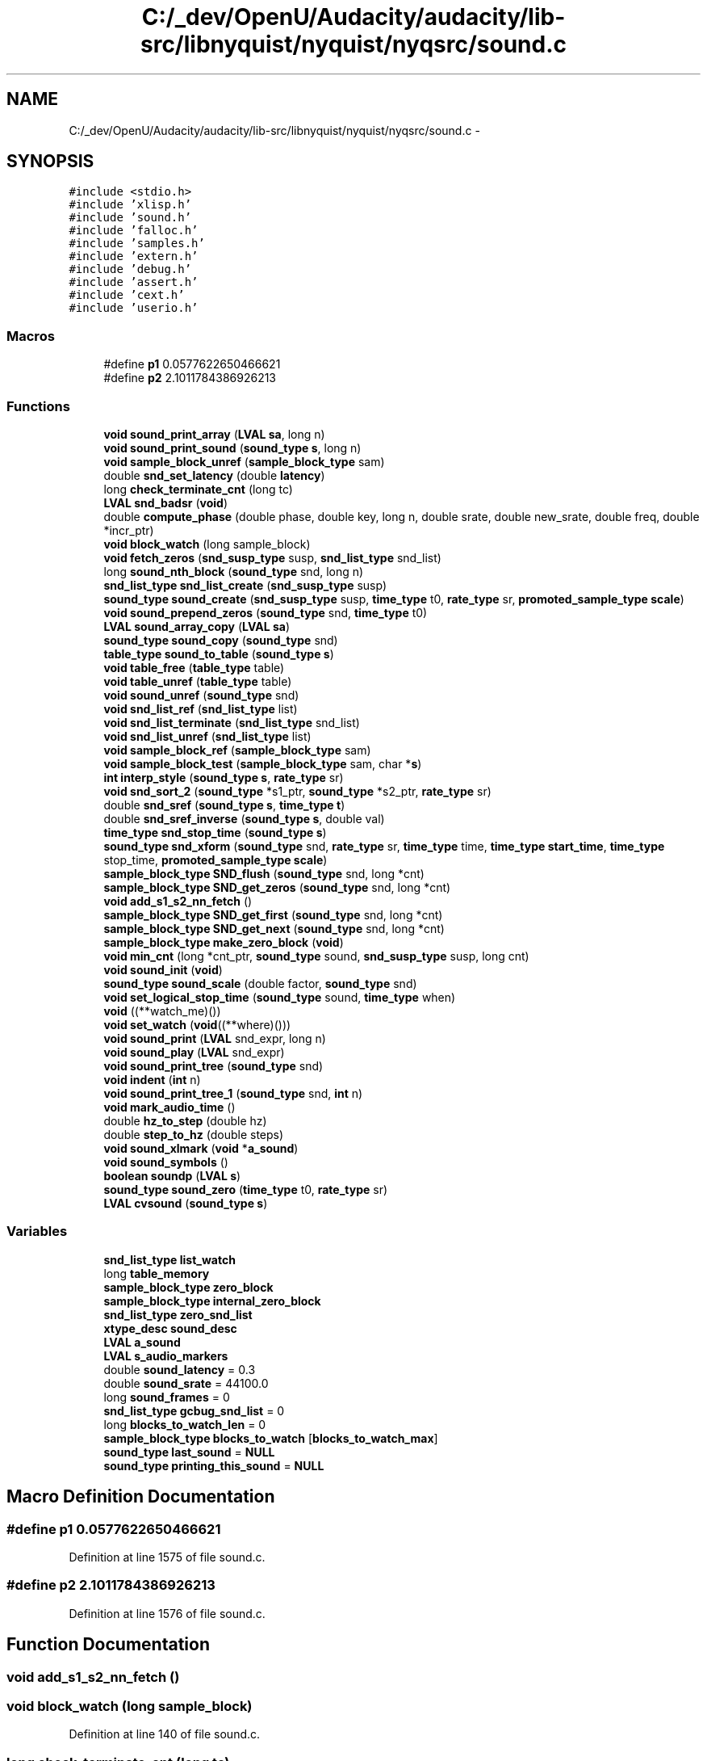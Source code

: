 .TH "C:/_dev/OpenU/Audacity/audacity/lib-src/libnyquist/nyquist/nyqsrc/sound.c" 3 "Thu Apr 28 2016" "Audacity" \" -*- nroff -*-
.ad l
.nh
.SH NAME
C:/_dev/OpenU/Audacity/audacity/lib-src/libnyquist/nyquist/nyqsrc/sound.c \- 
.SH SYNOPSIS
.br
.PP
\fC#include <stdio\&.h>\fP
.br
\fC#include 'xlisp\&.h'\fP
.br
\fC#include 'sound\&.h'\fP
.br
\fC#include 'falloc\&.h'\fP
.br
\fC#include 'samples\&.h'\fP
.br
\fC#include 'extern\&.h'\fP
.br
\fC#include 'debug\&.h'\fP
.br
\fC#include 'assert\&.h'\fP
.br
\fC#include 'cext\&.h'\fP
.br
\fC#include 'userio\&.h'\fP
.br

.SS "Macros"

.in +1c
.ti -1c
.RI "#define \fBp1\fP   0\&.0577622650466621"
.br
.ti -1c
.RI "#define \fBp2\fP   2\&.1011784386926213"
.br
.in -1c
.SS "Functions"

.in +1c
.ti -1c
.RI "\fBvoid\fP \fBsound_print_array\fP (\fBLVAL\fP \fBsa\fP, long n)"
.br
.ti -1c
.RI "\fBvoid\fP \fBsound_print_sound\fP (\fBsound_type\fP \fBs\fP, long n)"
.br
.ti -1c
.RI "\fBvoid\fP \fBsample_block_unref\fP (\fBsample_block_type\fP sam)"
.br
.ti -1c
.RI "double \fBsnd_set_latency\fP (double \fBlatency\fP)"
.br
.ti -1c
.RI "long \fBcheck_terminate_cnt\fP (long tc)"
.br
.ti -1c
.RI "\fBLVAL\fP \fBsnd_badsr\fP (\fBvoid\fP)"
.br
.ti -1c
.RI "double \fBcompute_phase\fP (double phase, double key, long n, double srate, double new_srate, double freq, double *incr_ptr)"
.br
.ti -1c
.RI "\fBvoid\fP \fBblock_watch\fP (long sample_block)"
.br
.ti -1c
.RI "\fBvoid\fP \fBfetch_zeros\fP (\fBsnd_susp_type\fP susp, \fBsnd_list_type\fP snd_list)"
.br
.ti -1c
.RI "long \fBsound_nth_block\fP (\fBsound_type\fP snd, long n)"
.br
.ti -1c
.RI "\fBsnd_list_type\fP \fBsnd_list_create\fP (\fBsnd_susp_type\fP susp)"
.br
.ti -1c
.RI "\fBsound_type\fP \fBsound_create\fP (\fBsnd_susp_type\fP susp, \fBtime_type\fP t0, \fBrate_type\fP sr, \fBpromoted_sample_type\fP \fBscale\fP)"
.br
.ti -1c
.RI "\fBvoid\fP \fBsound_prepend_zeros\fP (\fBsound_type\fP snd, \fBtime_type\fP t0)"
.br
.ti -1c
.RI "\fBLVAL\fP \fBsound_array_copy\fP (\fBLVAL\fP \fBsa\fP)"
.br
.ti -1c
.RI "\fBsound_type\fP \fBsound_copy\fP (\fBsound_type\fP snd)"
.br
.ti -1c
.RI "\fBtable_type\fP \fBsound_to_table\fP (\fBsound_type\fP \fBs\fP)"
.br
.ti -1c
.RI "\fBvoid\fP \fBtable_free\fP (\fBtable_type\fP table)"
.br
.ti -1c
.RI "\fBvoid\fP \fBtable_unref\fP (\fBtable_type\fP table)"
.br
.ti -1c
.RI "\fBvoid\fP \fBsound_unref\fP (\fBsound_type\fP snd)"
.br
.ti -1c
.RI "\fBvoid\fP \fBsnd_list_ref\fP (\fBsnd_list_type\fP list)"
.br
.ti -1c
.RI "\fBvoid\fP \fBsnd_list_terminate\fP (\fBsnd_list_type\fP snd_list)"
.br
.ti -1c
.RI "\fBvoid\fP \fBsnd_list_unref\fP (\fBsnd_list_type\fP list)"
.br
.ti -1c
.RI "\fBvoid\fP \fBsample_block_ref\fP (\fBsample_block_type\fP sam)"
.br
.ti -1c
.RI "\fBvoid\fP \fBsample_block_test\fP (\fBsample_block_type\fP sam, char *\fBs\fP)"
.br
.ti -1c
.RI "\fBint\fP \fBinterp_style\fP (\fBsound_type\fP \fBs\fP, \fBrate_type\fP sr)"
.br
.ti -1c
.RI "\fBvoid\fP \fBsnd_sort_2\fP (\fBsound_type\fP *s1_ptr, \fBsound_type\fP *s2_ptr, \fBrate_type\fP sr)"
.br
.ti -1c
.RI "double \fBsnd_sref\fP (\fBsound_type\fP \fBs\fP, \fBtime_type\fP \fBt\fP)"
.br
.ti -1c
.RI "double \fBsnd_sref_inverse\fP (\fBsound_type\fP \fBs\fP, double val)"
.br
.ti -1c
.RI "\fBtime_type\fP \fBsnd_stop_time\fP (\fBsound_type\fP \fBs\fP)"
.br
.ti -1c
.RI "\fBsound_type\fP \fBsnd_xform\fP (\fBsound_type\fP snd, \fBrate_type\fP sr, \fBtime_type\fP time, \fBtime_type\fP \fBstart_time\fP, \fBtime_type\fP stop_time, \fBpromoted_sample_type\fP \fBscale\fP)"
.br
.ti -1c
.RI "\fBsample_block_type\fP \fBSND_flush\fP (\fBsound_type\fP snd, long *cnt)"
.br
.ti -1c
.RI "\fBsample_block_type\fP \fBSND_get_zeros\fP (\fBsound_type\fP snd, long *cnt)"
.br
.ti -1c
.RI "\fBvoid\fP \fBadd_s1_s2_nn_fetch\fP ()"
.br
.ti -1c
.RI "\fBsample_block_type\fP \fBSND_get_first\fP (\fBsound_type\fP snd, long *cnt)"
.br
.ti -1c
.RI "\fBsample_block_type\fP \fBSND_get_next\fP (\fBsound_type\fP snd, long *cnt)"
.br
.ti -1c
.RI "\fBsample_block_type\fP \fBmake_zero_block\fP (\fBvoid\fP)"
.br
.ti -1c
.RI "\fBvoid\fP \fBmin_cnt\fP (long *cnt_ptr, \fBsound_type\fP sound, \fBsnd_susp_type\fP susp, long cnt)"
.br
.ti -1c
.RI "\fBvoid\fP \fBsound_init\fP (\fBvoid\fP)"
.br
.ti -1c
.RI "\fBsound_type\fP \fBsound_scale\fP (double factor, \fBsound_type\fP snd)"
.br
.ti -1c
.RI "\fBvoid\fP \fBset_logical_stop_time\fP (\fBsound_type\fP sound, \fBtime_type\fP when)"
.br
.ti -1c
.RI "\fBvoid\fP ((**watch_me)())"
.br
.ti -1c
.RI "\fBvoid\fP \fBset_watch\fP (\fBvoid\fP((**where)()))"
.br
.ti -1c
.RI "\fBvoid\fP \fBsound_print\fP (\fBLVAL\fP snd_expr, long n)"
.br
.ti -1c
.RI "\fBvoid\fP \fBsound_play\fP (\fBLVAL\fP snd_expr)"
.br
.ti -1c
.RI "\fBvoid\fP \fBsound_print_tree\fP (\fBsound_type\fP snd)"
.br
.ti -1c
.RI "\fBvoid\fP \fBindent\fP (\fBint\fP n)"
.br
.ti -1c
.RI "\fBvoid\fP \fBsound_print_tree_1\fP (\fBsound_type\fP snd, \fBint\fP n)"
.br
.ti -1c
.RI "\fBvoid\fP \fBmark_audio_time\fP ()"
.br
.ti -1c
.RI "double \fBhz_to_step\fP (double hz)"
.br
.ti -1c
.RI "double \fBstep_to_hz\fP (double steps)"
.br
.ti -1c
.RI "\fBvoid\fP \fBsound_xlmark\fP (\fBvoid\fP *\fBa_sound\fP)"
.br
.ti -1c
.RI "\fBvoid\fP \fBsound_symbols\fP ()"
.br
.ti -1c
.RI "\fBboolean\fP \fBsoundp\fP (\fBLVAL\fP \fBs\fP)"
.br
.ti -1c
.RI "\fBsound_type\fP \fBsound_zero\fP (\fBtime_type\fP t0, \fBrate_type\fP sr)"
.br
.ti -1c
.RI "\fBLVAL\fP \fBcvsound\fP (\fBsound_type\fP \fBs\fP)"
.br
.in -1c
.SS "Variables"

.in +1c
.ti -1c
.RI "\fBsnd_list_type\fP \fBlist_watch\fP"
.br
.ti -1c
.RI "long \fBtable_memory\fP"
.br
.ti -1c
.RI "\fBsample_block_type\fP \fBzero_block\fP"
.br
.ti -1c
.RI "\fBsample_block_type\fP \fBinternal_zero_block\fP"
.br
.ti -1c
.RI "\fBsnd_list_type\fP \fBzero_snd_list\fP"
.br
.ti -1c
.RI "\fBxtype_desc\fP \fBsound_desc\fP"
.br
.ti -1c
.RI "\fBLVAL\fP \fBa_sound\fP"
.br
.ti -1c
.RI "\fBLVAL\fP \fBs_audio_markers\fP"
.br
.ti -1c
.RI "double \fBsound_latency\fP = 0\&.3"
.br
.ti -1c
.RI "double \fBsound_srate\fP = 44100\&.0"
.br
.ti -1c
.RI "long \fBsound_frames\fP = 0"
.br
.ti -1c
.RI "\fBsnd_list_type\fP \fBgcbug_snd_list\fP = 0"
.br
.ti -1c
.RI "long \fBblocks_to_watch_len\fP = 0"
.br
.ti -1c
.RI "\fBsample_block_type\fP \fBblocks_to_watch\fP [\fBblocks_to_watch_max\fP]"
.br
.ti -1c
.RI "\fBsound_type\fP \fBlast_sound\fP = \fBNULL\fP"
.br
.ti -1c
.RI "\fBsound_type\fP \fBprinting_this_sound\fP = \fBNULL\fP"
.br
.in -1c
.SH "Macro Definition Documentation"
.PP 
.SS "#define p1   0\&.0577622650466621"

.PP
Definition at line 1575 of file sound\&.c\&.
.SS "#define p2   2\&.1011784386926213"

.PP
Definition at line 1576 of file sound\&.c\&.
.SH "Function Documentation"
.PP 
.SS "\fBvoid\fP add_s1_s2_nn_fetch ()"

.SS "\fBvoid\fP block_watch (long sample_block)"

.PP
Definition at line 140 of file sound\&.c\&.
.SS "long check_terminate_cnt (long tc)"

.PP
Definition at line 76 of file sound\&.c\&.
.SS "double compute_phase (double phase, double key, long n, double srate, double new_srate, double freq, double * incr_ptr)"

.PP
Definition at line 103 of file sound\&.c\&.
.SS "\fBLVAL\fP cvsound (\fBsound_type\fP s)"

.PP
Definition at line 1722 of file sound\&.c\&.
.SS "\fBvoid\fP fetch_zeros (\fBsnd_susp_type\fP susp, \fBsnd_list_type\fP snd_list)"

.PP
Definition at line 162 of file sound\&.c\&.
.SS "double hz_to_step (double hz)"

.PP
Definition at line 1579 of file sound\&.c\&.
.SS "\fBvoid\fP indent (\fBint\fP n)"

.PP
Definition at line 1482 of file sound\&.c\&.
.SS "\fBint\fP interp_style (\fBsound_type\fP s, \fBrate_type\fP sr)"

.PP
Definition at line 603 of file sound\&.c\&.
.SS "\fBsample_block_type\fP make_zero_block (\fBvoid\fP)"

.PP
Definition at line 1146 of file sound\&.c\&.
.SS "\fBvoid\fP mark_audio_time (\fBvoid\fP)"

.PP
Definition at line 1550 of file sound\&.c\&.
.SS "\fBvoid\fP min_cnt (long * cnt_ptr, \fBsound_type\fP sound, \fBsnd_susp_type\fP susp, long cnt)"

.PP
Definition at line 1178 of file sound\&.c\&.
.SS "\fBvoid\fP sample_block_ref (\fBsample_block_type\fP sam)"

.PP
Definition at line 550 of file sound\&.c\&.
.SS "\fBvoid\fP sample_block_test (\fBsample_block_type\fP sam, char * s)"

.PP
Definition at line 556 of file sound\&.c\&.
.SS "\fBvoid\fP sample_block_unref (\fBsample_block_type\fP sam)"

.PP
Definition at line 571 of file sound\&.c\&.
.SS "\fBvoid\fP set_logical_stop_time (\fBsound_type\fP sound, \fBtime_type\fP when)"

.PP
Definition at line 1252 of file sound\&.c\&.
.SS "\fBvoid\fP set_watch (\fBvoid\fP ((**)()) where)"

.PP
Definition at line 1279 of file sound\&.c\&.
.SS "\fBLVAL\fP snd_badsr (\fBvoid\fP)"

.PP
Definition at line 87 of file sound\&.c\&.
.SS "\fBsample_block_type\fP SND_flush (\fBsound_type\fP snd, long * cnt)"

.PP
Definition at line 870 of file sound\&.c\&.
.SS "\fBsample_block_type\fP SND_get_first (\fBsound_type\fP snd, long * cnt)"

.PP
Definition at line 1048 of file sound\&.c\&.
.SS "\fBsample_block_type\fP SND_get_next (\fBsound_type\fP snd, long * cnt)"

.PP
Definition at line 1117 of file sound\&.c\&.
.SS "\fBsample_block_type\fP SND_get_zeros (\fBsound_type\fP snd, long * cnt)"

.PP
Definition at line 919 of file sound\&.c\&.
.SS "\fBsnd_list_type\fP snd_list_create (\fBsnd_susp_type\fP susp)"

.PP
Definition at line 224 of file sound\&.c\&.
.SS "\fBvoid\fP snd_list_ref (\fBsnd_list_type\fP list)"

.PP
Definition at line 485 of file sound\&.c\&.
.SS "\fBvoid\fP snd_list_terminate (\fBsnd_list_type\fP snd_list)"

.PP
Definition at line 491 of file sound\&.c\&.
.SS "\fBvoid\fP snd_list_unref (\fBsnd_list_type\fP list)"

.PP
Definition at line 516 of file sound\&.c\&.
.SS "double snd_set_latency (double latency)"

.PP
Definition at line 68 of file sound\&.c\&.
.SS "\fBvoid\fP snd_sort_2 (\fBsound_type\fP * s1_ptr, \fBsound_type\fP * s2_ptr, \fBrate_type\fP sr)"

.PP
Definition at line 633 of file sound\&.c\&.
.SS "double snd_sref (\fBsound_type\fP s, \fBtime_type\fP t)"

.PP
Definition at line 645 of file sound\&.c\&.
.SS "double snd_sref_inverse (\fBsound_type\fP s, double val)"

.PP
Definition at line 689 of file sound\&.c\&.
.SS "\fBtime_type\fP snd_stop_time (\fBsound_type\fP s)"

.PP
Definition at line 751 of file sound\&.c\&.
.SS "\fBsound_type\fP snd_xform (\fBsound_type\fP snd, \fBrate_type\fP sr, \fBtime_type\fP time, \fBtime_type\fP start_time, \fBtime_type\fP stop_time, \fBpromoted_sample_type\fP scale)"

.PP
Definition at line 785 of file sound\&.c\&.
.SS "\fBLVAL\fP sound_array_copy (\fBLVAL\fP sa)"

.PP
Definition at line 356 of file sound\&.c\&.
.SS "\fBsound_type\fP sound_copy (\fBsound_type\fP snd)"

.PP
Definition at line 375 of file sound\&.c\&.
.SS "\fBsound_type\fP sound_create (\fBsnd_susp_type\fP susp, \fBtime_type\fP t0, \fBrate_type\fP sr, \fBpromoted_sample_type\fP scale)"

.PP
Definition at line 261 of file sound\&.c\&.
.SS "\fBvoid\fP sound_init (\fBvoid\fP)"

.PP
Definition at line 1203 of file sound\&.c\&.
.SS "long sound_nth_block (\fBsound_type\fP snd, long n)"

.PP
Definition at line 189 of file sound\&.c\&.
.SS "\fBvoid\fP sound_play (\fBLVAL\fP snd_expr)"

.PP
Definition at line 1426 of file sound\&.c\&.
.SS "\fBvoid\fP sound_prepend_zeros (\fBsound_type\fP snd, \fBtime_type\fP t0)"

.PP
Definition at line 321 of file sound\&.c\&.
.SS "\fBvoid\fP sound_print (\fBLVAL\fP snd_expr, long n)"

.PP
Definition at line 1292 of file sound\&.c\&.
.SS "\fBvoid\fP sound_print_array (\fBLVAL\fP sa, long n)"

.PP
Definition at line 1348 of file sound\&.c\&.
.SS "\fBvoid\fP sound_print_sound (\fBsound_type\fP s, long n)"

.PP
Definition at line 1321 of file sound\&.c\&.
.SS "\fBvoid\fP sound_print_tree (\fBsound_type\fP snd)"

.PP
Definition at line 1473 of file sound\&.c\&.
.SS "\fBvoid\fP sound_print_tree_1 (\fBsound_type\fP snd, \fBint\fP n)"

.PP
Definition at line 1488 of file sound\&.c\&.
.SS "\fBsound_type\fP sound_scale (double factor, \fBsound_type\fP snd)"

.PP
Definition at line 1229 of file sound\&.c\&.
.SS "\fBvoid\fP sound_symbols (\fBvoid\fP)"

.PP
Definition at line 1683 of file sound\&.c\&.
.SS "\fBtable_type\fP sound_to_table (\fBsound_type\fP s)"

.PP
Definition at line 394 of file sound\&.c\&.
.SS "\fBvoid\fP sound_unref (\fBsound_type\fP snd)"

.PP
Definition at line 471 of file sound\&.c\&.
.SS "\fBvoid\fP sound_xlmark (\fBvoid\fP * a_sound)"

.PP
Definition at line 1638 of file sound\&.c\&.
.SS "\fBsound_type\fP sound_zero (\fBtime_type\fP t0, \fBrate_type\fP sr)"

.PP
Definition at line 1703 of file sound\&.c\&.
.SS "\fBboolean\fP soundp (\fBLVAL\fP s)"

.PP
Definition at line 1694 of file sound\&.c\&.
.SS "double step_to_hz (double steps)"

.PP
Definition at line 1585 of file sound\&.c\&.
.SS "\fBvoid\fP table_free (\fBtable_type\fP table)"

.PP
Definition at line 451 of file sound\&.c\&.
.SS "\fBvoid\fP table_unref (\fBtable_type\fP table)"

.PP
Definition at line 460 of file sound\&.c\&.
.SS "void ((**)() watch_me)"

.SH "Variable Documentation"
.PP 
.SS "\fBLVAL\fP a_sound"

.PP
Definition at line 43 of file sound\&.c\&.
.SS "\fBsample_block_type\fP blocks_to_watch[\fBblocks_to_watch_max\fP]"

.PP
Definition at line 138 of file sound\&.c\&.
.SS "long blocks_to_watch_len = 0"

.PP
Definition at line 137 of file sound\&.c\&.
.SS "\fBsnd_list_type\fP gcbug_snd_list = 0"

.PP
Definition at line 136 of file sound\&.c\&.
.SS "\fBsample_block_type\fP internal_zero_block"

.PP
Definition at line 38 of file sound\&.c\&.
.SS "\fBsound_type\fP last_sound = \fBNULL\fP"

.PP
Definition at line 259 of file sound\&.c\&.
.SS "\fBsnd_list_type\fP list_watch"

.PP
Definition at line 31 of file sound\&.c\&.
.SS "\fBsound_type\fP printing_this_sound = \fBNULL\fP"

.PP
Definition at line 1276 of file sound\&.c\&.
.SS "\fBLVAL\fP s_audio_markers"

.PP
Definition at line 44 of file sound\&.c\&.
.SS "\fBxtype_desc\fP sound_desc"

.PP
Definition at line 42 of file sound\&.c\&.
.SS "long sound_frames = 0"

.PP
Definition at line 66 of file sound\&.c\&.
.SS "double sound_latency = 0\&.3"

.PP
Definition at line 63 of file sound\&.c\&.
.SS "double sound_srate = 44100\&.0"

.PP
Definition at line 65 of file sound\&.c\&.
.SS "long table_memory"

.PP
Definition at line 35 of file sound\&.c\&.
.SS "\fBsample_block_type\fP zero_block"

.PP
Definition at line 37 of file sound\&.c\&.
.SS "\fBsnd_list_type\fP zero_snd_list"

.PP
Definition at line 40 of file sound\&.c\&.
.SH "Author"
.PP 
Generated automatically by Doxygen for Audacity from the source code\&.
